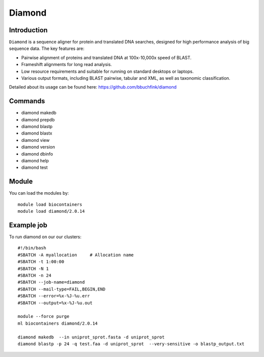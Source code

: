 .. _backbone-label:  

Diamond
============================== 

Introduction
~~~~~~~
``Diamond`` is a sequence aligner for protein and translated DNA searches, designed for high performance analysis of big sequence data. The key features are:  

- Pairwise alignment of proteins and translated DNA at 100x-10,000x speed of BLAST.
- Frameshift alignments for long read analysis.
- Low resource requirements and suitable for running on standard desktops or laptops.
- Various output formats, including BLAST pairwise, tabular and XML, as well as taxonomic classification.

Detailed about its usage can be found here: https://github.com/bbuchfink/diamond

Commands
~~~~~~
- diamond makedb 
- diamond prepdb
- diamond blastp
- diamond blastx
- diamond view
- diamond version
- diamond dbinfo
- diamond help
- diamond test

Module
~~~~~~~
You can load the modules by::

    module load biocontainers
    module load diamond/2.0.14

Example job
~~~~~~
To run diamond on our our clusters::

    #!/bin/bash
    #SBATCH -A myallocation     # Allocation name 
    #SBATCH -t 1:00:00
    #SBATCH -N 1
    #SBATCH -n 24
    #SBATCH --job-name=diamond
    #SBATCH --mail-type=FAIL,BEGIN,END
    #SBATCH --error=%x-%J-%u.err
    #SBATCH --output=%x-%J-%u.out

    module --force purge
    ml biocontainers diamond/2.0.14
    
    diamond makedb  --in uniprot_sprot.fasta -d uniprot_sprot
    diamond blastp -p 24 -q test.faa -d uniprot_sprot  --very-sensitive -o blastp_output.txt

